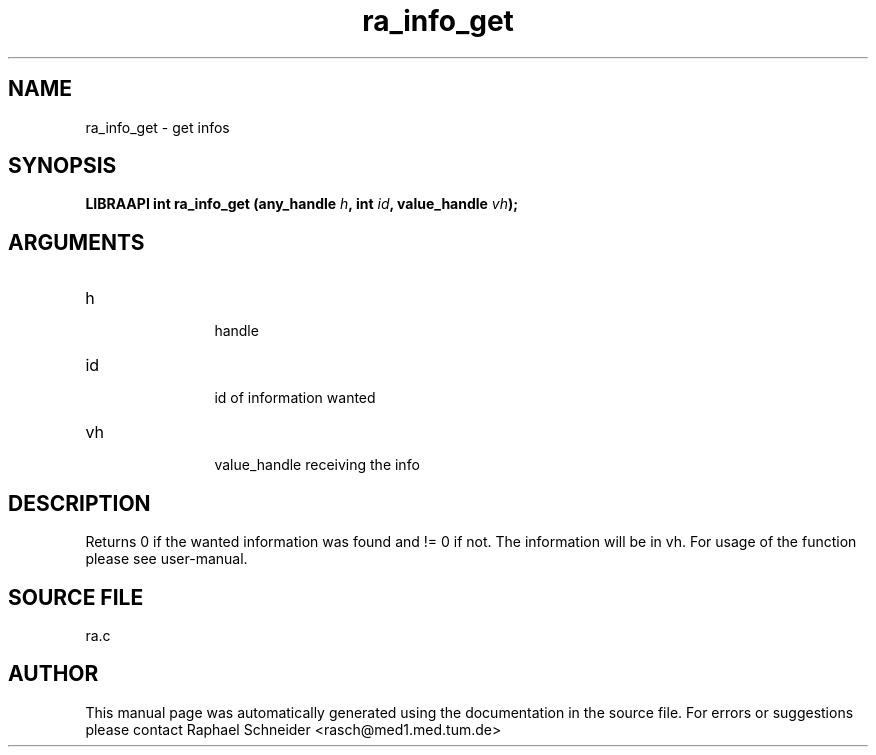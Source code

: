 .TH "ra_info_get" 3 "February 2010" "libRASCH API (0.8.29)"
.SH NAME
ra_info_get \- get infos
.SH SYNOPSIS
.B "LIBRAAPI int" ra_info_get
.BI "(any_handle " h ","
.BI "int " id ","
.BI "value_handle " vh ");"
.SH ARGUMENTS
.IP "h" 12
 handle
.IP "id" 12
 id of information wanted
.IP "vh" 12
 value_handle receiving the info
.SH "DESCRIPTION"
Returns 0 if the wanted information was found and != 0 if not. The information will be in vh. For usage of the function please see user-manual.
.SH "SOURCE FILE"
ra.c
.SH AUTHOR
This manual page was automatically generated using the documentation in the source file. For errors or suggestions please contact Raphael Schneider <rasch@med1.med.tum.de>

